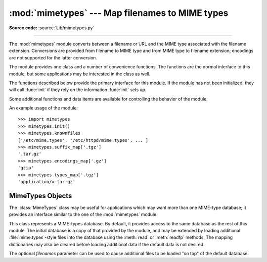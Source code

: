 :mod:`mimetypes` --- Map filenames to MIME types
================================================

.. module:: mimetypes
   :synopsis: Mapping of filename extensions to MIME types.
.. sectionauthor:: Fred L. Drake, Jr. <fdrake@acm.org>


.. index:: pair: MIME; content type

**Source code:** :source:`Lib/mimetypes.py`

--------------

The :mod:`mimetypes` module converts between a filename or URL and the MIME type
associated with the filename extension.  Conversions are provided from filename
to MIME type and from MIME type to filename extension; encodings are not
supported for the latter conversion.

The module provides one class and a number of convenience functions. The
functions are the normal interface to this module, but some applications may be
interested in the class as well.

The functions described below provide the primary interface for this module.  If
the module has not been initialized, they will call :func:`init` if they rely on
the information :func:`init` sets up.


.. function:: guess_type(url, strict=True)

   .. index:: pair: MIME; headers

   Guess the type of a file based on its filename or URL, given by *url*.  The
   return value is a tuple ``(type, encoding)`` where *type* is ``None`` if the
   type can't be guessed (missing or unknown suffix) or a string of the form
   ``'type/subtype'``, usable for a MIME :mailheader:`content-type` header.

   *encoding* is ``None`` for no encoding or the name of the program used to encode
   (e.g. :program:`compress` or :program:`gzip`). The encoding is suitable for use
   as a :mailheader:`Content-Encoding` header, **not** as a
   :mailheader:`Content-Transfer-Encoding` header. The mappings are table driven.
   Encoding suffixes are case sensitive; type suffixes are first tried case
   sensitively, then case insensitively.

   The optional *strict* argument is a flag specifying whether the list of known MIME types
   is limited to only the official types `registered with IANA
   <http://www.iana.org/assignments/media-types/>`_.
   When *strict* is ``True`` (the default), only the IANA types are supported; when
   *strict* is ``False``, some additional non-standard but commonly used MIME types
   are also recognized.


.. function:: guess_all_extensions(type, strict=True)

   Guess the extensions for a file based on its MIME type, given by *type*. The
   return value is a list of strings giving all possible filename extensions,
   including the leading dot (``'.'``).  The extensions are not guaranteed to have
   been associated with any particular data stream, but would be mapped to the MIME
   type *type* by :func:`guess_type`.

   The optional *strict* argument has the same meaning as with the :func:`guess_type` function.


.. function:: guess_extension(type, strict=True)

   Guess the extension for a file based on its MIME type, given by *type*. The
   return value is a string giving a filename extension, including the leading dot
   (``'.'``).  The extension is not guaranteed to have been associated with any
   particular data stream, but would be mapped to the MIME type *type* by
   :func:`guess_type`.  If no extension can be guessed for *type*, ``None`` is
   returned.

   The optional *strict* argument has the same meaning as with the :func:`guess_type` function.

Some additional functions and data items are available for controlling the
behavior of the module.


.. function:: init(files=None)

   Initialize the internal data structures.  If given, *files* must be a sequence
   of file names which should be used to augment the default type map.  If omitted,
   the file names to use are taken from :const:`knownfiles`; on Windows, the
   current registry settings are loaded.  Each file named in *files* or
   :const:`knownfiles` takes precedence over those named before it.  Calling
   :func:`init` repeatedly is allowed.

   .. versionchanged:: 3.2
      Previously, Windows registry settings were ignored.


.. function:: read_mime_types(filename)

   Load the type map given in the file *filename*, if it exists.  The type map is
   returned as a dictionary mapping filename extensions, including the leading dot
   (``'.'``), to strings of the form ``'type/subtype'``.  If the file *filename*
   does not exist or cannot be read, ``None`` is returned.


.. function:: add_type(type, ext, strict=True)

   Add a mapping from the MIME type *type* to the extension *ext*. When the
   extension is already known, the new type will replace the old one. When the type
   is already known the extension will be added to the list of known extensions.

   When *strict* is ``True`` (the default), the mapping will added to the official MIME
   types, otherwise to the non-standard ones.


.. data:: inited

   Flag indicating whether or not the global data structures have been initialized.
   This is set to ``True`` by :func:`init`.


.. data:: knownfiles

   .. index:: single: file; mime.types

   List of type map file names commonly installed.  These files are typically named
   :file:`mime.types` and are installed in different locations by different
   packages.


.. data:: suffix_map

   Dictionary mapping suffixes to suffixes.  This is used to allow recognition of
   encoded files for which the encoding and the type are indicated by the same
   extension.  For example, the :file:`.tgz` extension is mapped to :file:`.tar.gz`
   to allow the encoding and type to be recognized separately.


.. data:: encodings_map

   Dictionary mapping filename extensions to encoding types.


.. data:: types_map

   Dictionary mapping filename extensions to MIME types.


.. data:: common_types

   Dictionary mapping filename extensions to non-standard, but commonly found MIME
   types.


An example usage of the module::

   >>> import mimetypes
   >>> mimetypes.init()
   >>> mimetypes.knownfiles
   ['/etc/mime.types', '/etc/httpd/mime.types', ... ]
   >>> mimetypes.suffix_map['.tgz']
   '.tar.gz'
   >>> mimetypes.encodings_map['.gz']
   'gzip'
   >>> mimetypes.types_map['.tgz']
   'application/x-tar-gz'


.. _mimetypes-objects:

MimeTypes Objects
-----------------

The :class:`MimeTypes` class may be useful for applications which may want more
than one MIME-type database; it provides an interface similar to the one of the
:mod:`mimetypes` module.


.. class:: MimeTypes(filenames=(), strict=True)

   This class represents a MIME-types database.  By default, it provides access to
   the same database as the rest of this module. The initial database is a copy of
   that provided by the module, and may be extended by loading additional
   :file:`mime.types`\ -style files into the database using the :meth:`read` or
   :meth:`readfp` methods.  The mapping dictionaries may also be cleared before
   loading additional data if the default data is not desired.

   The optional *filenames* parameter can be used to cause additional files to be
   loaded "on top" of the default database.


.. attribute:: MimeTypes.suffix_map

   Dictionary mapping suffixes to suffixes.  This is used to allow recognition of
   encoded files for which the encoding and the type are indicated by the same
   extension.  For example, the :file:`.tgz` extension is mapped to :file:`.tar.gz`
   to allow the encoding and type to be recognized separately.  This is initially a
   copy of the global :data:`suffix_map` defined in the module.


.. attribute:: MimeTypes.encodings_map

   Dictionary mapping filename extensions to encoding types.  This is initially a
   copy of the global :data:`encodings_map` defined in the module.


.. attribute:: MimeTypes.types_map

   Tuple containing two dictionaries, mapping filename extensions to MIME types:
   the first dictionary is for the non-standards types and the second one is for
   the standard types. They are initialized by :data:`common_types` and
   :data:`types_map`.


.. attribute:: MimeTypes.types_map_inv

   Tuple containing two dictionaries, mapping MIME types to a list of filename
   extensions: the first dictionary is for the non-standards types and the
   second one is for the standard types. They are initialized by
   :data:`common_types` and :data:`types_map`.


.. method:: MimeTypes.guess_extension(type, strict=True)

   Similar to the :func:`guess_extension` function, using the tables stored as part
   of the object.


.. method:: MimeTypes.guess_type(url, strict=True)

   Similar to the :func:`guess_type` function, using the tables stored as part of
   the object.


.. method:: MimeTypes.guess_all_extensions(type, strict=True)

   Similar to the :func:`guess_all_extensions` function, using the tables stored
   as part of the object.


.. method:: MimeTypes.read(filename, strict=True)

   Load MIME information from a file named *filename*.  This uses :meth:`readfp` to
   parse the file.

   If *strict* is ``True``, information will be added to list of standard types,
   else to the list of non-standard types.


.. method:: MimeTypes.readfp(fp, strict=True)

   Load MIME type information from an open file *fp*.  The file must have the format of
   the standard :file:`mime.types` files.

   If *strict* is ``True``, information will be added to the list of standard
   types, else to the list of non-standard types.


.. method:: MimeTypes.read_windows_registry(strict=True)

   Load MIME type information from the Windows registry.  Availability: Windows.

   If *strict* is ``True``, information will be added to the list of standard
   types, else to the list of non-standard types.

   .. versionadded:: 3.2

